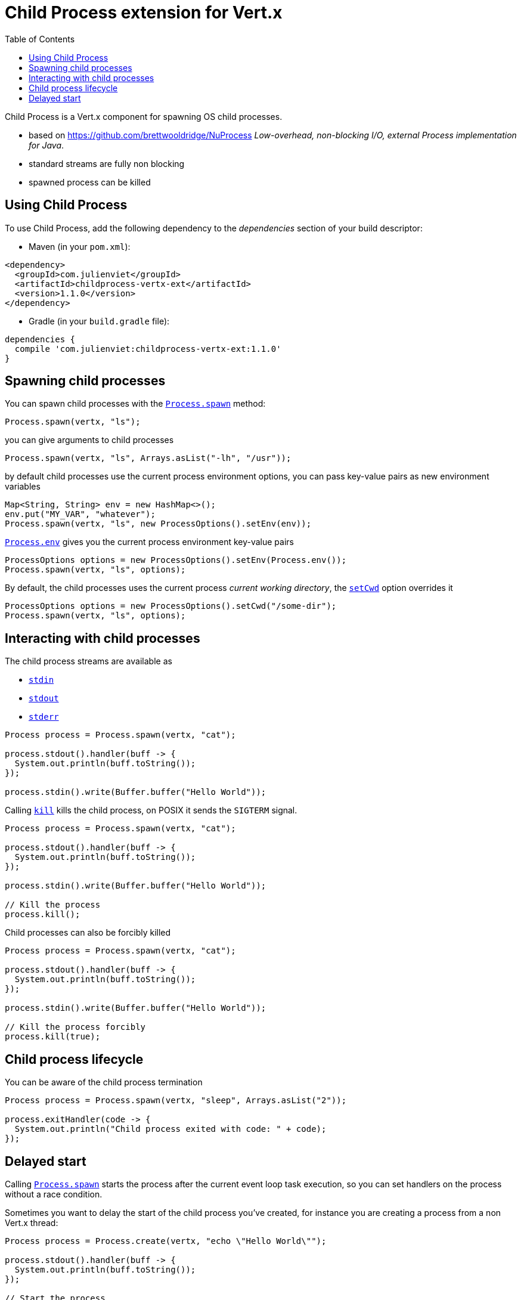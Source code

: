 = Child Process extension for Vert.x
:toc: left

Child Process is a Vert.x component for spawning OS child processes.

* based on https://github.com/brettwooldridge/NuProcess _Low-overhead, non-blocking I/O, external Process implementation for Java_.
* standard streams are fully non blocking
* spawned process can be killed

== Using Child Process

To use Child Process, add the following dependency to the _dependencies_ section of your build descriptor:

* Maven (in your `pom.xml`):

[source,xml,subs="+attributes"]
----
<dependency>
  <groupId>com.julienviet</groupId>
  <artifactId>childprocess-vertx-ext</artifactId>
  <version>1.1.0</version>
</dependency>
----

* Gradle (in your `build.gradle` file):

[source,groovy,subs="+attributes"]
----
dependencies {
  compile 'com.julienviet:childprocess-vertx-ext:1.1.0'
}
----

== Spawning child processes

You can spawn child processes with the `link:../../apidocs/com/julienviet/childprocess/Process.html#spawn-io.vertx.core.Vertx-java.lang.String-[Process.spawn]` method:

[source,java]
----
Process.spawn(vertx, "ls");
----

you can give arguments to child processes

[source,java]
----
Process.spawn(vertx, "ls", Arrays.asList("-lh", "/usr"));
----

by default child processes use the current process environment options, you can pass key-value pairs
as new environment variables

[source,java]
----
Map<String, String> env = new HashMap<>();
env.put("MY_VAR", "whatever");
Process.spawn(vertx, "ls", new ProcessOptions().setEnv(env));
----

`link:../../apidocs/com/julienviet/childprocess/Process.html#env--[Process.env]` gives you the current process environment key-value pairs

[source,java]
----
ProcessOptions options = new ProcessOptions().setEnv(Process.env());
Process.spawn(vertx, "ls", options);
----

By default, the child processes uses the current process _current working directory_, the
`link:../../apidocs/com/julienviet/childprocess/ProcessOptions.html#setCwd-java.lang.String-[setCwd]` option overrides it

[source,java]
----
ProcessOptions options = new ProcessOptions().setCwd("/some-dir");
Process.spawn(vertx, "ls", options);
----

== Interacting with child processes

The child process streams are available as

* `link:../../apidocs/com/julienviet/childprocess/Process.html#stdin--[stdin]`
* `link:../../apidocs/com/julienviet/childprocess/Process.html#stdout--[stdout]`
* `link:../../apidocs/com/julienviet/childprocess/Process.html#stderr--[stderr]`

[source,java]
----
Process process = Process.spawn(vertx, "cat");

process.stdout().handler(buff -> {
  System.out.println(buff.toString());
});

process.stdin().write(Buffer.buffer("Hello World"));
----

Calling `link:../../apidocs/com/julienviet/childprocess/Process.html#kill--[kill]` kills the child process, on POSIX it sends the
`SIGTERM` signal.

[source,java]
----
Process process = Process.spawn(vertx, "cat");

process.stdout().handler(buff -> {
  System.out.println(buff.toString());
});

process.stdin().write(Buffer.buffer("Hello World"));

// Kill the process
process.kill();
----

Child processes can also be forcibly killed

[source,java]
----
Process process = Process.spawn(vertx, "cat");

process.stdout().handler(buff -> {
  System.out.println(buff.toString());
});

process.stdin().write(Buffer.buffer("Hello World"));

// Kill the process forcibly
process.kill(true);
----

== Child process lifecycle

You can be aware of the child process termination

[source,java]
----
Process process = Process.spawn(vertx, "sleep", Arrays.asList("2"));

process.exitHandler(code -> {
  System.out.println("Child process exited with code: " + code);
});
----

== Delayed start

Calling `link:../../apidocs/com/julienviet/childprocess/Process.html#spawn-io.vertx.core.Vertx-java.lang.String-[Process.spawn]` starts the process after the current event loop task
execution, so you can set handlers on the process without a race condition.

Sometimes you want to delay the start of the child process you've created, for instance you are creating a process
from a non Vert.x thread:

[source,java]
----
Process process = Process.create(vertx, "echo \"Hello World\"");

process.stdout().handler(buff -> {
  System.out.println(buff.toString());
});

// Start the process
process.start();
----